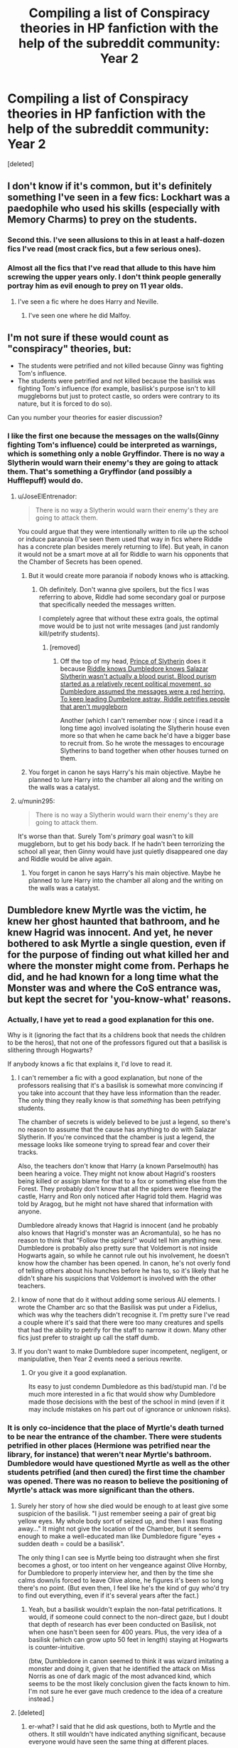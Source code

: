 #+TITLE: Compiling a list of Conspiracy theories in HP fanfiction with the help of the subreddit community: Year 2

* Compiling a list of Conspiracy theories in HP fanfiction with the help of the subreddit community: Year 2
:PROPERTIES:
:Score: 21
:DateUnix: 1483326562.0
:DateShort: 2017-Jan-02
:FlairText: Discussion/List Thingy
:END:
[deleted]


** I don't know if it's common, but it's definitely something I've seen in a few fics: Lockhart was a paedophile who used his skills (especially with Memory Charms) to prey on the students.
:PROPERTIES:
:Author: BronzeButterfly
:Score: 31
:DateUnix: 1483327446.0
:DateShort: 2017-Jan-02
:END:

*** Second this. I've seen allusions to this in at least a half-dozen fics I've read (most crack fics, but a few serious ones).
:PROPERTIES:
:Author: JoseElEntrenador
:Score: 13
:DateUnix: 1483333043.0
:DateShort: 2017-Jan-02
:END:


*** Almost all the fics that I've read that allude to this have him screwing the upper years only. I don't think people generally portray him as evil enough to prey on 11 year olds.
:PROPERTIES:
:Author: Ch1pp
:Score: 3
:DateUnix: 1483377453.0
:DateShort: 2017-Jan-02
:END:

**** I've seen a fic where he does Harry and Neville.
:PROPERTIES:
:Author: SilverCookieDust
:Score: 2
:DateUnix: 1483378375.0
:DateShort: 2017-Jan-02
:END:

***** I've seen one where he did Malfoy.
:PROPERTIES:
:Author: Lamenardo
:Score: 2
:DateUnix: 1483416146.0
:DateShort: 2017-Jan-03
:END:


** I'm not sure if these would count as "conspiracy" theories, but:

- The students were petrified and not killed because Ginny was fighting Tom's influence.
- The students were petrified and not killed because the basilisk was fighting Tom's influence (for example, basilisk's purpose isn't to kill muggleborns but just to protect castle, so orders were contrary to its nature, but it is forced to do so).

Can you number your theories for easier discussion?
:PROPERTIES:
:Author: munin295
:Score: 17
:DateUnix: 1483327617.0
:DateShort: 2017-Jan-02
:END:

*** I like the first one because the messages on the walls(Ginny fighting Tom's influence) could be interpreted as warnings, which is something only a noble Gryffindor. There is no way a Slytherin would warn their enemy's they are going to attack them. That's something a Gryffindor (and possibly a Hufflepuff) would do.
:PROPERTIES:
:Author: MarauderMoriarty
:Score: 8
:DateUnix: 1483332453.0
:DateShort: 2017-Jan-02
:END:

**** u/JoseElEntrenador:
#+begin_quote
  There is no way a Slytherin would warn their enemy's they are going to attack them.
#+end_quote

You could argue that they were intentionally written to rile up the school or induce paranoia (I've seen them used that way in fics where Riddle has a concrete plan besides merely returning to life). But yeah, in canon it would not be a smart move at all for Riddle to warn his opponents that the Chamber of Secrets has been opened.
:PROPERTIES:
:Author: JoseElEntrenador
:Score: 9
:DateUnix: 1483333140.0
:DateShort: 2017-Jan-02
:END:

***** But it would create more paranoia if nobody knows who is attacking.
:PROPERTIES:
:Author: MarauderMoriarty
:Score: 3
:DateUnix: 1483333514.0
:DateShort: 2017-Jan-02
:END:

****** Oh definitely. Don't wanna give spoilers, but the fics I was referring to above, Riddle had some secondary goal or purpose that specifically needed the messages written.

I completely agree that without these extra goals, the optimal move would be to just not write messages (and just randomly kill/petrify students).
:PROPERTIES:
:Author: JoseElEntrenador
:Score: 5
:DateUnix: 1483335243.0
:DateShort: 2017-Jan-02
:END:

******* [removed]
:PROPERTIES:
:Score: 3
:DateUnix: 1483342409.0
:DateShort: 2017-Jan-02
:END:

******** Off the top of my head, [[https://www.fanfiction.net/s/11191235/1/Harry-Potter-and-the-Prince-of-Slytherin][Prince of Slytherin]] does it because [[/spoiler][Riddle knows Dumbledore knows Salazar Slytherin wasn't actually a blood purist. Blood purism started as a relatively recent political movement, so Dumbledore assumed the messages were a red herring. To keep leading Dumbelore astray, Riddle petrifies people that aren't muggleborn]]

Another (which I can't remember now :( since i read it a long time ago) involved isolating the Slytherin house even more so that when he came back he'd have a bigger base to recruit from. So he wrote the messages to encourage Slytherins to band together when other houses turned on them.
:PROPERTIES:
:Author: JoseElEntrenador
:Score: 1
:DateUnix: 1483384806.0
:DateShort: 2017-Jan-02
:END:


***** You forget in canon he says Harry's his main objective. Maybe he planned to lure Harry into the chamber all along and the writing on the walls was a catalyst.
:PROPERTIES:
:Author: Cnr456
:Score: 3
:DateUnix: 1483345885.0
:DateShort: 2017-Jan-02
:END:


**** u/munin295:
#+begin_quote
  There is no way a Slytherin would warn their enemy's they are going to attack them.
#+end_quote

It's worse than that. Surely Tom's /primary/ goal wasn't to kill muggleborn, but to get his body back. If he hadn't been terrorizing the school all year, then Ginny would have just quietly disappeared one day and Riddle would be alive again.
:PROPERTIES:
:Author: munin295
:Score: 7
:DateUnix: 1483343347.0
:DateShort: 2017-Jan-02
:END:

***** You forget in canon he says Harry's his main objective. Maybe he planned to lure Harry into the chamber all along and the writing on the walls was a catalyst.
:PROPERTIES:
:Author: Cnr456
:Score: 3
:DateUnix: 1483345838.0
:DateShort: 2017-Jan-02
:END:


** Dumbledore knew Myrtle was the victim, he knew her ghost haunted that bathroom, and he knew Hagrid was innocent. And yet, he never bothered to ask Myrtle a single question, even if for the purpose of finding out what killed her and where the monster might come from. Perhaps he did, and he had known for a long time what the Monster was and where the CoS entrance was, but kept the secret for 'you-know-what' reasons.
:PROPERTIES:
:Author: InquisitorCOC
:Score: 14
:DateUnix: 1483333376.0
:DateShort: 2017-Jan-02
:END:

*** Actually, I have yet to read a good explanation for this one.

Why is it (ignoring the fact that its a childrens book that needs the children to be the heros), that not one of the professors figured out that a basilisk is slithering through Hogwarts?

If anybody knows a fic that explains it, I'd love to read it.
:PROPERTIES:
:Author: UndeadBBQ
:Score: 3
:DateUnix: 1483369118.0
:DateShort: 2017-Jan-02
:END:

**** I can't remember a fic with a good explanation, but none of the professors realising that it's a basilisk is somewhat more convincing if you take into account that they have less information than the reader. The only thing they really know is that /something/ has been petrifying students.

The chamber of secrets is widely believed to be just a legend, so there's no reason to assume that the cause has anything to do with Salazar Slytherin. If you're convinced that the chamber is just a legend, the message looks like someone trying to spread fear and cover their tracks.

Also, the teachers don't know that Harry (a known Parselmouth) has been hearing a voice. They might not know about Hagrid's roosters being killed or assign blame for that to a fox or something else from the Forest. They probably don't know that all the spiders were fleeing the castle, Harry and Ron only noticed after Hagrid told them. Hagrid was told by Aragog, but he might not have shared that information with anyone.

Dumbledore already knows that Hagrid is innocent (and he probably also knows that Hagrid's monster was an Acromantula), so he has no reason to think that "Follow the spiders!" would tell him anything new. Dumbledore is probably also pretty sure that Voldemort is not inside Hogwarts again, so while he cannot rule out his involvement, he doesn't know how the chamber has been opened. In canon, he's not overly fond of telling others about his hunches before he has to, so it's likely that he didn't share his suspicions that Voldemort is involved with the other teachers.
:PROPERTIES:
:Author: lurking_strawberry
:Score: 6
:DateUnix: 1483376722.0
:DateShort: 2017-Jan-02
:END:


**** I know of none that do it without adding some serious AU elements. I wrote the Chamber arc so that the Basilisk was put under a Fidelius, which was why the teachers didn't recognise it. I'm pretty sure I've read a couple where it's said that there were too many creatures and spells that had the ability to petrify for the staff to narrow it down. Many other fics just prefer to straight up call the staff dumb.
:PROPERTIES:
:Author: Conneron
:Score: 4
:DateUnix: 1483371853.0
:DateShort: 2017-Jan-02
:END:


**** If you don't want to make Dumbledore super incompetent, negligent, or manipulative, then Year 2 events need a serious rewrite.
:PROPERTIES:
:Author: InquisitorCOC
:Score: 1
:DateUnix: 1483374214.0
:DateShort: 2017-Jan-02
:END:

***** Or you give it a good explanation.

Its easy to just condemn Dumbledore as this bad/stupid man. I'd be much more interested in a fic that would show why Dumbledore made those decisions with the best of the school in mind (even if it may include mistakes on his part out of ignorance or unknown risks).
:PROPERTIES:
:Author: UndeadBBQ
:Score: 3
:DateUnix: 1483374761.0
:DateShort: 2017-Jan-02
:END:


*** It is only co-incidence that the place of Myrtle's death turned to be near the entrance of the chamber. There were students petrified in other places (Hermione was petrified near the library, for instance) that weren't near Myrtle's bathroom. Dumbledore would have questioned Myrtle as well as the other students petrified (and then cured) the first time the chamber was opened. There was no reason to believe the positioning of Myrtle's attack was more significant than the others.
:PROPERTIES:
:Author: PsychoGeek
:Score: 2
:DateUnix: 1483386554.0
:DateShort: 2017-Jan-02
:END:

**** Surely her story of how she died would be enough to at least give some suspicion of the basilisk. "I just remember seeing a pair of great big yellow eyes. My whole body sort of seized up, and then I was floating away..." It might not give the location of the Chamber, but it seems enough to make a well-educated man like Dumbledore figure "eyes + sudden death = could be a basilisk".

The only thing I can see is Myrtle being too distraught when she first becomes a ghost, or too intent on her vengeance against Olive Hornby, for Dumbledore to properly interview her, and then by the time she calms down/is forced to leave Olive alone, he figures it's been so long there's no point. (But even then, I feel like he's the kind of guy who'd try to find out everything, even if it's several years after the fact.)
:PROPERTIES:
:Author: SilverCookieDust
:Score: 2
:DateUnix: 1483387342.0
:DateShort: 2017-Jan-02
:END:

***** Yeah, but a basilisk wouldn't explain the non-fatal petrifications. It would, if someone could connect to the non-direct gaze, but I doubt that depth of research has ever been conducted on Basilisk, not when one hasn't been seen for 400 years. Plus, the very idea of a basilisk (which can grow upto 50 feet in length) staying at Hogwarts is counter-intuitive.

(btw, Dumbledore in canon seemed to think it was wizard imitating a monster and doing it, given that he identified the attack on Miss Norris as one of dark magic of the most advanced kind, which seems to be the most likely conclusion given the facts known to him. I'm not sure he ever gave much credence to the idea of a creature instead.)
:PROPERTIES:
:Author: PsychoGeek
:Score: 3
:DateUnix: 1483388301.0
:DateShort: 2017-Jan-02
:END:


**** [deleted]
:PROPERTIES:
:Score: 1
:DateUnix: 1483388307.0
:DateShort: 2017-Jan-02
:END:

***** er-what? I said that he did ask questions, both to Myrtle and the others. It still wouldn't have indicated anything significant, because everyone would have seen the same thing at different places.
:PROPERTIES:
:Author: PsychoGeek
:Score: 1
:DateUnix: 1483388646.0
:DateShort: 2017-Jan-02
:END:


** Duelling Club incident was staged by Draco/Snape/Dumbledore to intentionally out Harry as a parselmouth for reasons.

Lockhart uses potions/ enchantments on the pages of his books that induces all women to love him/ believe his stories.

Fawkes came because Dumbledore couldn't be bothered to do anything himself.

The sword now magically belongs to Harry, but Dumbledore takes it to keep Harry from his legacy as Godric's descendant, true hero, whatever.

Dumbledore influences Dobby away from bonding to Harry to keep Harry down.
:PROPERTIES:
:Author: apothecaragorn19
:Score: 7
:DateUnix: 1483335129.0
:DateShort: 2017-Jan-02
:END:


** How can you be bored of Organic? OChem is love, OChem is life.
:PROPERTIES:
:Author: yarglethatblargle
:Score: 6
:DateUnix: 1483326983.0
:DateShort: 2017-Jan-02
:END:

*** After 13 hours it tends to get a bit tedious.
:PROPERTIES:
:Author: Conneron
:Score: 5
:DateUnix: 1483331968.0
:DateShort: 2017-Jan-02
:END:

**** Eh, been there, done that. Got a Masters. Trust me, PChem is worse.
:PROPERTIES:
:Author: yarglethatblargle
:Score: 2
:DateUnix: 1483334271.0
:DateShort: 2017-Jan-02
:END:

***** Jolly good for you man. I don't know how you did it. OChem doesn't click for me I guess. I end up memorising a lot of it. I have a good memory, so PChem feels a bit easier to me at the end.
:PROPERTIES:
:Author: Conneron
:Score: 2
:DateUnix: 1483354877.0
:DateShort: 2017-Jan-02
:END:

****** The problem with OChem often is how it's usually taught, and how people try to memorize specific reactions. Yeah, memorize the named ones, but the real key is learning the trends.
:PROPERTIES:
:Author: yarglethatblargle
:Score: 2
:DateUnix: 1483369386.0
:DateShort: 2017-Jan-02
:END:


** - Dobby was actually ordered by the Malfoys to get Harry expelled or kill him.
:PROPERTIES:
:Author: MarauderMoriarty
:Score: 6
:DateUnix: 1483327618.0
:DateShort: 2017-Jan-02
:END:

*** So they ordered him to punch himself in Harry's Room. Ouch (but possible lol)
:PROPERTIES:
:Author: JoseElEntrenador
:Score: 6
:DateUnix: 1483333173.0
:DateShort: 2017-Jan-02
:END:

**** "You should try to badmouth us to gain sympathy, but you must punish yourself before you actually say anything bad."
:PROPERTIES:
:Author: Lamenardo
:Score: 2
:DateUnix: 1483416281.0
:DateShort: 2017-Jan-03
:END:


** - Dumbledore used the curse on the DADA position to screw over Lockhart, since he knew the man was a fraud [I believe this has been made canon]

- There is an enchantment on Hogwarts, at least since Dumbledore became Headmaster, that makes it nigh-impossible for students to be killed there. Adult visitors don't have that protection, though the Beauxbatons and Durmstrang students were covered by it.
:PROPERTIES:
:Author: wordhammer
:Score: 4
:DateUnix: 1483370675.0
:DateShort: 2017-Jan-02
:END:


** The basilisk is Salazar as an animagus

Fawles is Godric as an animagus

Or, there's almost always a portrait of Salazar somewhere in the Chamber. And he ends up helping Harry.
:PROPERTIES:
:Author: better_be_ravenclaw
:Score: 3
:DateUnix: 1483369513.0
:DateShort: 2017-Jan-02
:END:

*** Unless he really was as much an asshole as Riddle thinks he is, a portrait of Slytherin wouldn't really have a reason not to help Harry.
:PROPERTIES:
:Author: lord_geryon
:Score: 1
:DateUnix: 1483371174.0
:DateShort: 2017-Jan-02
:END:


** Most fics have 5 lines of 'deductive reasoning' where the only possible cause is a basilisk and it's so obvious that Dumbledore and the ministry despite having years to solve it never arrive at the one /obvious/ answer.

And, I see lots of fics where Tom is fairly pervy with his control over Ginny. Don't know if this counts as it's normally brought up as some kind of Hinny bonding point in 6th year.
:PROPERTIES:
:Author: Ch1pp
:Score: 2
:DateUnix: 1483377695.0
:DateShort: 2017-Jan-02
:END:


** Mrs Mason had a witch sister just like Petunia had, and she always associated owls with bad news, like her sister dying, which is why she freaked out over the Ministry owl.

Ok, I just made that up. But possible.

One of the Masons was a squib who recognised Harry was being abused and rescued him. End up being related to the Bones.

Dobby wasn't actually treated that badly, he was just mentally ill.

The Basilisk is just lonely and so desperate for company she was easily controlled by Tom. After Harry asks for her name, she turns on Tom, and becomes totes besties with Harry and Hagrid. Lives in the forest.

Dumbledore told Mr and Mrs Weasley the boys misunderstood or made up the bit about the bars on the windows to stop them from making a fuss over Harry's home life.

The twins sent the singing valentine, not Ginny, to embarrass her.
:PROPERTIES:
:Author: Lamenardo
:Score: 1
:DateUnix: 1483417042.0
:DateShort: 2017-Jan-03
:END:
